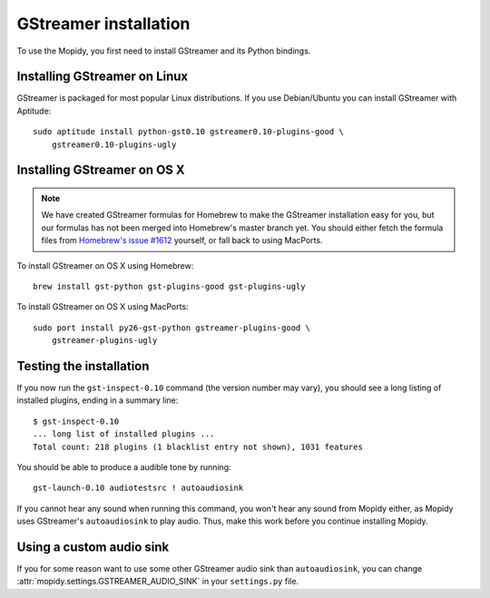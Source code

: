 **********************
GStreamer installation
**********************

To use the Mopidy, you first need to install GStreamer and its Python bindings.


Installing GStreamer on Linux
=============================

GStreamer is packaged for most popular Linux distributions. If you use
Debian/Ubuntu you can install GStreamer with Aptitude::

    sudo aptitude install python-gst0.10 gstreamer0.10-plugins-good \
        gstreamer0.10-plugins-ugly


Installing GStreamer on OS X
============================

.. note::

    We have created GStreamer formulas for Homebrew to make the GStreamer
    installation easy for you, but our formulas has not been merged into
    Homebrew's master branch yet. You should either fetch the formula files
    from `Homebrew's issue #1612
    <http://github.com/mxcl/homebrew/issues/issue/1612>`_ yourself, or fall
    back to using MacPorts.

To install GStreamer on OS X using Homebrew::

    brew install gst-python gst-plugins-good gst-plugins-ugly

To install GStreamer on OS X using MacPorts::

    sudo port install py26-gst-python gstreamer-plugins-good \
        gstreamer-plugins-ugly


Testing the installation
========================

If you now run the ``gst-inspect-0.10`` command (the version number may vary),
you should see a long listing of installed plugins, ending in a summary line::

    $ gst-inspect-0.10
    ... long list of installed plugins ...
    Total count: 218 plugins (1 blacklist entry not shown), 1031 features

You should be able to produce a audible tone by running::

    gst-launch-0.10 audiotestsrc ! autoaudiosink

If you cannot hear any sound when running this command, you won't hear any
sound from Mopidy either, as Mopidy uses GStreamer's ``autoaudiosink`` to play
audio. Thus, make this work before you continue installing Mopidy.


Using a custom audio sink
=========================

If you for some reason want to use some other GStreamer audio sink than
``autoaudiosink``, you can change :attr:`mopidy.settings.GSTREAMER_AUDIO_SINK`
in your ``settings.py`` file.
